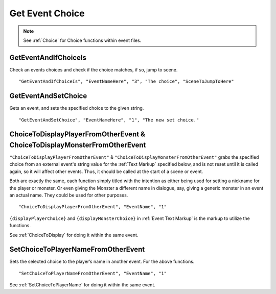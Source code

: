 .. _Get Event Choice:

**Get Event Choice**
=====================

.. note::

  See :ref:`Choice` for Choice functions within event files.

**GetEventAndIfChoiceIs**
--------------------------
Check an events choices and check if the choice matches, if so, jump to scene.

::

  "GetEventAndIfChoiceIs", "EventNameHere", "3", "The choice", "SceneToJumpToHere"

**GetEventAndSetChoice**
-------------------------
Gets an event, and sets the specified choice to the given string.

::

  "GetEventAndSetChoice", "EventNameHere", "1", "The new set choice."

.. _ChoiceToDisplayFromOtherEvent:

**ChoiceToDisplayPlayerFromOtherEvent & ChoiceToDisplayMonsterFromOtherEvent**
-------------------------------------------------------------------------------
``"ChoiceToDisplayPlayerFromOtherEvent"`` & ``"ChoiceToDisplayMonsterFromOtherEvent"`` grabs the specified choice from an external event's string value for
the :ref:`Text Markup` specified below, and is not reset until it is called again, so it will affect other events. Thus, it should be called at the start
of a scene or event.

Both are exactly the same, each function simply titled with the intention as either being used for setting a nickname for the player or monster. Or even
giving the Monster a different name in dialogue, say, giving a generic monster in an event an actual name. They could be used for other purposes.

::

  "ChoiceToDisplayPlayerFromOtherEvent", "EventName", "1"

``{displayPlayerChoice}`` and ``{displayMonsterChoice}`` in :ref:`Event Text Markup` is the markup to utilize the functions.

See :ref:`ChoiceToDisplay` for doing it within the same event.

.. _SetChoiceToPlayerNameFromOtherEvent:

**SetChoiceToPlayerNameFromOtherEvent**
----------------------------------------
Sets the selected choice to the player’s name in another event. For the above functions.

::

  "SetChoiceToPlayerNameFromOtherEvent", "EventName", "1"

See :ref:`SetChoiceToPlayerName` for doing it within the same event.
